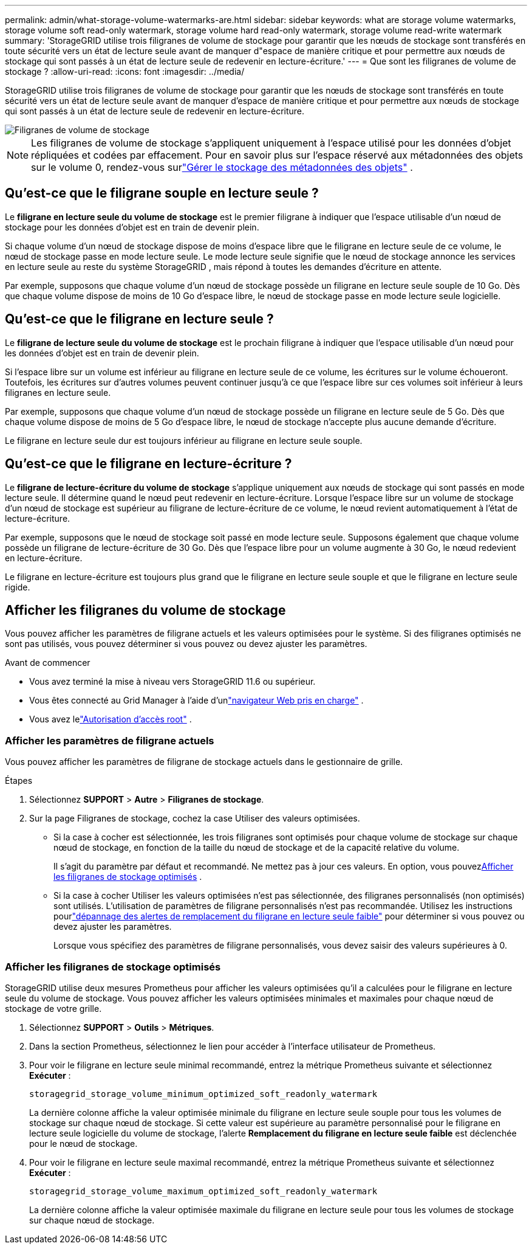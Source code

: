 ---
permalink: admin/what-storage-volume-watermarks-are.html 
sidebar: sidebar 
keywords: what are storage volume watermarks, storage volume soft read-only watermark, storage volume hard read-only watermark, storage volume read-write watermark 
summary: 'StorageGRID utilise trois filigranes de volume de stockage pour garantir que les nœuds de stockage sont transférés en toute sécurité vers un état de lecture seule avant de manquer d"espace de manière critique et pour permettre aux nœuds de stockage qui sont passés à un état de lecture seule de redevenir en lecture-écriture.' 
---
= Que sont les filigranes de volume de stockage ?
:allow-uri-read: 
:icons: font
:imagesdir: ../media/


[role="lead"]
StorageGRID utilise trois filigranes de volume de stockage pour garantir que les nœuds de stockage sont transférés en toute sécurité vers un état de lecture seule avant de manquer d'espace de manière critique et pour permettre aux nœuds de stockage qui sont passés à un état de lecture seule de redevenir en lecture-écriture.

image::../media/storage_volume_watermarks.png[Filigranes de volume de stockage]


NOTE: Les filigranes de volume de stockage s'appliquent uniquement à l'espace utilisé pour les données d'objet répliquées et codées par effacement.  Pour en savoir plus sur l'espace réservé aux métadonnées des objets sur le volume 0, rendez-vous surlink:managing-object-metadata-storage.html["Gérer le stockage des métadonnées des objets"] .



== Qu'est-ce que le filigrane souple en lecture seule ?

Le *filigrane en lecture seule du volume de stockage* est le premier filigrane à indiquer que l'espace utilisable d'un nœud de stockage pour les données d'objet est en train de devenir plein.

Si chaque volume d'un nœud de stockage dispose de moins d'espace libre que le filigrane en lecture seule de ce volume, le nœud de stockage passe en mode lecture seule.  Le mode lecture seule signifie que le nœud de stockage annonce les services en lecture seule au reste du système StorageGRID , mais répond à toutes les demandes d'écriture en attente.

Par exemple, supposons que chaque volume d’un nœud de stockage possède un filigrane en lecture seule souple de 10 Go.  Dès que chaque volume dispose de moins de 10 Go d’espace libre, le nœud de stockage passe en mode lecture seule logicielle.



== Qu'est-ce que le filigrane en lecture seule ?

Le *filigrane de lecture seule du volume de stockage* est le prochain filigrane à indiquer que l'espace utilisable d'un nœud pour les données d'objet est en train de devenir plein.

Si l'espace libre sur un volume est inférieur au filigrane en lecture seule de ce volume, les écritures sur le volume échoueront.  Toutefois, les écritures sur d’autres volumes peuvent continuer jusqu’à ce que l’espace libre sur ces volumes soit inférieur à leurs filigranes en lecture seule.

Par exemple, supposons que chaque volume d’un nœud de stockage possède un filigrane en lecture seule de 5 Go.  Dès que chaque volume dispose de moins de 5 Go d’espace libre, le nœud de stockage n’accepte plus aucune demande d’écriture.

Le filigrane en lecture seule dur est toujours inférieur au filigrane en lecture seule souple.



== Qu'est-ce que le filigrane en lecture-écriture ?

Le *filigrane de lecture-écriture du volume de stockage* s'applique uniquement aux nœuds de stockage qui sont passés en mode lecture seule.  Il détermine quand le nœud peut redevenir en lecture-écriture.  Lorsque l'espace libre sur un volume de stockage d'un nœud de stockage est supérieur au filigrane de lecture-écriture de ce volume, le nœud revient automatiquement à l'état de lecture-écriture.

Par exemple, supposons que le nœud de stockage soit passé en mode lecture seule.  Supposons également que chaque volume possède un filigrane de lecture-écriture de 30 Go.  Dès que l'espace libre pour un volume augmente à 30 Go, le nœud redevient en lecture-écriture.

Le filigrane en lecture-écriture est toujours plus grand que le filigrane en lecture seule souple et que le filigrane en lecture seule rigide.



== Afficher les filigranes du volume de stockage

Vous pouvez afficher les paramètres de filigrane actuels et les valeurs optimisées pour le système.  Si des filigranes optimisés ne sont pas utilisés, vous pouvez déterminer si vous pouvez ou devez ajuster les paramètres.

.Avant de commencer
* Vous avez terminé la mise à niveau vers StorageGRID 11.6 ou supérieur.
* Vous êtes connecté au Grid Manager à l'aide d'unlink:../admin/web-browser-requirements.html["navigateur Web pris en charge"] .
* Vous avez lelink:admin-group-permissions.html["Autorisation d'accès root"] .




=== Afficher les paramètres de filigrane actuels

Vous pouvez afficher les paramètres de filigrane de stockage actuels dans le gestionnaire de grille.

.Étapes
. Sélectionnez *SUPPORT* > *Autre* > *Filigranes de stockage*.
. Sur la page Filigranes de stockage, cochez la case Utiliser des valeurs optimisées.
+
** Si la case à cocher est sélectionnée, les trois filigranes sont optimisés pour chaque volume de stockage sur chaque nœud de stockage, en fonction de la taille du nœud de stockage et de la capacité relative du volume.
+
Il s'agit du paramètre par défaut et recommandé.  Ne mettez pas à jour ces valeurs. En option, vous pouvez<<view-optimized-storage-watermarks,Afficher les filigranes de stockage optimisés>> .

** Si la case à cocher Utiliser les valeurs optimisées n'est pas sélectionnée, des filigranes personnalisés (non optimisés) sont utilisés.  L'utilisation de paramètres de filigrane personnalisés n'est pas recommandée.  Utilisez les instructions pourlink:../troubleshoot/troubleshoot-low-watermark-alert.html["dépannage des alertes de remplacement du filigrane en lecture seule faible"] pour déterminer si vous pouvez ou devez ajuster les paramètres.
+
Lorsque vous spécifiez des paramètres de filigrane personnalisés, vous devez saisir des valeurs supérieures à 0.







=== [[view-optimized-storage-watermarks]]Afficher les filigranes de stockage optimisés

StorageGRID utilise deux mesures Prometheus pour afficher les valeurs optimisées qu'il a calculées pour le filigrane en lecture seule du volume de stockage.  Vous pouvez afficher les valeurs optimisées minimales et maximales pour chaque nœud de stockage de votre grille.

. Sélectionnez *SUPPORT* > *Outils* > *Métriques*.
. Dans la section Prometheus, sélectionnez le lien pour accéder à l'interface utilisateur de Prometheus.
. Pour voir le filigrane en lecture seule minimal recommandé, entrez la métrique Prometheus suivante et sélectionnez *Exécuter* :
+
`storagegrid_storage_volume_minimum_optimized_soft_readonly_watermark`

+
La dernière colonne affiche la valeur optimisée minimale du filigrane en lecture seule souple pour tous les volumes de stockage sur chaque nœud de stockage.  Si cette valeur est supérieure au paramètre personnalisé pour le filigrane en lecture seule logicielle du volume de stockage, l'alerte *Remplacement du filigrane en lecture seule faible* est déclenchée pour le nœud de stockage.

. Pour voir le filigrane en lecture seule maximal recommandé, entrez la métrique Prometheus suivante et sélectionnez *Exécuter* :
+
`storagegrid_storage_volume_maximum_optimized_soft_readonly_watermark`

+
La dernière colonne affiche la valeur optimisée maximale du filigrane en lecture seule pour tous les volumes de stockage sur chaque nœud de stockage.


